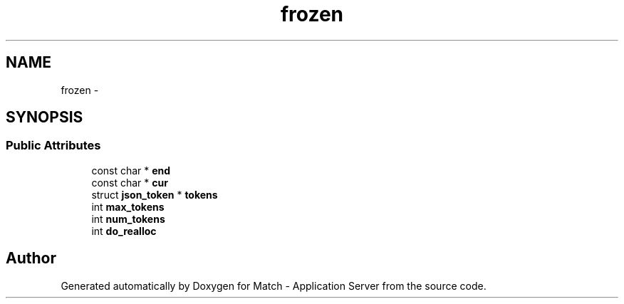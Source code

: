 .TH "frozen" 3 "Fri May 27 2016" "Match - Application Server" \" -*- nroff -*-
.ad l
.nh
.SH NAME
frozen \- 
.SH SYNOPSIS
.br
.PP
.SS "Public Attributes"

.in +1c
.ti -1c
.RI "const char * \fBend\fP"
.br
.ti -1c
.RI "const char * \fBcur\fP"
.br
.ti -1c
.RI "struct \fBjson_token\fP * \fBtokens\fP"
.br
.ti -1c
.RI "int \fBmax_tokens\fP"
.br
.ti -1c
.RI "int \fBnum_tokens\fP"
.br
.ti -1c
.RI "int \fBdo_realloc\fP"
.br
.in -1c

.SH "Author"
.PP 
Generated automatically by Doxygen for Match - Application Server from the source code\&.
